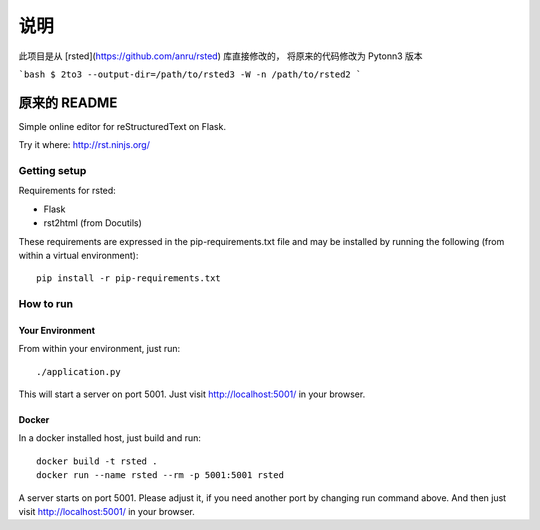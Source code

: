 ========================================================
说明
========================================================
此项目是从 [rsted](https://github.com/anru/rsted) 库直接修改的，
将原来的代码修改为 Pytonn3 版本

```bash
$ 2to3 --output-dir=/path/to/rsted3 -W -n /path/to/rsted2
```

***************
原来的 README
***************

Simple online editor for reStructuredText on Flask.

Try it where: http://rst.ninjs.org/

Getting setup
===============

Requirements for rsted:

* Flask
* rst2html (from Docutils)

These requirements are expressed in the pip-requirements.txt file and may be
installed by running the following (from within a virtual environment)::

    pip install -r pip-requirements.txt


How to run
===============

Your Environment
------------------
From within your environment, just run::

    ./application.py

This will start a server on port 5001.  Just visit http://localhost:5001/ in
your browser.

Docker
------------------
In a docker installed host, just build and run::

    docker build -t rsted .
    docker run --name rsted --rm -p 5001:5001 rsted

A server starts on port 5001. Please adjust it, if you need another port
by changing run command above. And then just visit http://localhost:5001/ in
your browser.
